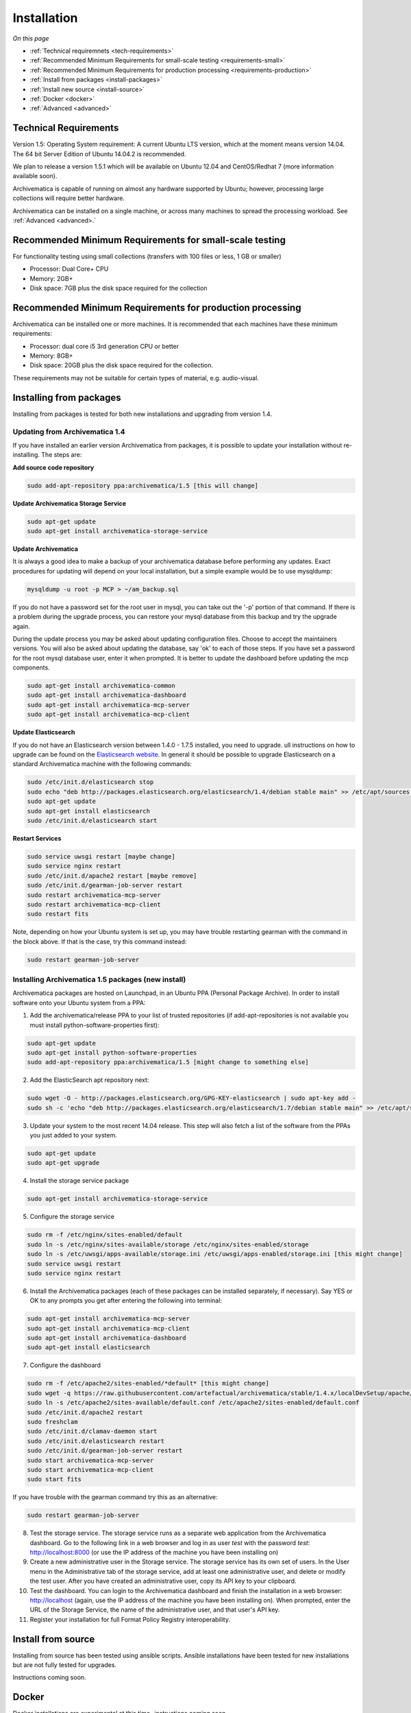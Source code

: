 .. _installation:

============
Installation
============

*On this page*

* :ref:`Technical requiremnets <tech-requirements>`

* :ref:`Recommended Minimum Requirements for small-scale testing <requirements-small>`

* :ref:`Recommended Minimum Requirements for production processing <requirements-production>`

* :ref:`Install from packages <install-packages>`

* :ref:`Install new source <install-source>`

* :ref:`Docker <docker>`

* :ref:`Advanced <advanced>`

.. _tech-requirements:

Technical Requirements
----------------------

Version 1.5: Operating System requirement: A current Ubuntu LTS version, which at the moment means version 14.04.  The 64 bit Server Edition of Ubuntu 14.04.2 is recommended.

We plan to release a version 1.5.1 which will be available on Ubuntu 12.04 and CentOS/Redhat 7 (more information available soon).

Archivematica is capable of running on almost any hardware supported by Ubuntu; however, processing large collections will require better hardware.

Archivematica can be installed on a single machine, or across many machines to spread the processing workload. See :ref:`Advanced <advanced>.`

.. _requirements-small:

Recommended Minimum Requirements for small-scale testing
--------------------------------------------------------

For functionality testing using small collections (transfers with 100 files or
less, 1 GB or smaller)

* Processor: Dual Core+ CPU

* Memory: 2GB+

* Disk space: 7GB plus the disk space required for the collection

.. _requirements-production:

Recommended Minimum Requirements for production processing
----------------------------------------------------------

Archivematica can be installed one or more machines. It is recommended that
each machines have these minimum requirements:

* Processor: dual core i5 3rd generation CPU or better
* Memory: 8GB+
* Disk space: 20GB plus the disk space required for the collection.

These requirements may not be suitable for certain types of material, e.g. audio-visual.

.. _install-packages:

Installing from packages
------------------------

Installing from packages is tested for both new installations and upgrading from version 1.4.

Updating from Archivematica 1.4
^^^^^^^^^^^^^^^^^^^^^^^^^^^^^^^

If you have installed an earlier version Archivematica from packages, it is
possible to update your installation without re-installing. The steps are:

**Add source code repository**

.. code:: bash

   sudo add-apt-repository ppa:archivematica/1.5 [this will change]

**Update Archivematica Storage Service**

.. code:: bash

   sudo apt-get update
   sudo apt-get install archivematica-storage-service

**Update Archivematica**

It is always a good idea to make a backup of your archivematica database
before performing any updates. Exact procedures for updating will depend on
your local installation, but a simple example would be to use mysqldump:

.. code:: bash

   mysqldump -u root -p MCP > ~/am_backup.sql


If you do not have a password set for the root user in mysql, you can take out
the '-p' portion of that command. If there is a problem during the upgrade
process, you can restore your mysql database from this backup and try the
upgrade again.

During the update process you may be asked about updating configuration files.
Choose to accept the maintainers versions. You will also be asked about
updating the database, say 'ok' to each of those steps. If you have set a
password for the root mysql database user, enter it when prompted. It is
better to update the dashboard before updating the mcp components.

.. code:: bash

   sudo apt-get install archivematica-common
   sudo apt-get install archivematica-dashboard
   sudo apt-get install archivematica-mcp-server
   sudo apt-get install archivematica-mcp-client

**Update Elasticsearch**


If you do not have an Elasticsearch version between 1.4.0 - 1.7.5 installed, you need to upgrade. ull instructions on how to upgrade can be found on the
`Elasticsearch website <https://www.elastic.co/guide/en/elasticsearch/reference/1.3/setup-upgrade.html>`_.
In general it should be possible to upgrade Elasticsearch on a standard Archivematica machine with the following commands:

.. code:: bash

   sudo /etc/init.d/elasticsearch stop
   sudo echo "deb http://packages.elasticsearch.org/elasticsearch/1.4/debian stable main" >> /etc/apt/sources.list
   sudo apt-get update
   sudo apt-get install elasticsearch
   sudo /etc/init.d/elasticsearch start

**Restart Services**

.. code:: bash

   sudo service uwsgi restart [maybe change]
   sudo service nginx restart
   sudo /etc/init.d/apache2 restart [maybe remove]
   sudo /etc/init.d/gearman-job-server restart
   sudo restart archivematica-mcp-server
   sudo restart archivematica-mcp-client
   sudo restart fits

Note, depending on how your Ubuntu system is set up, you may have trouble
restarting gearman with the command in the block above.  If that is the case,
try this command instead:

.. code:: bash

   sudo restart gearman-job-server

.. _install-new:

Installing Archivematica 1.5 packages (new install)
^^^^^^^^^^^^^^^^^^^^^^^^^^^^^^^^^^^^^^^^^^^^^^^^^^^

Archivematica packages are hosted on Launchpad, in an Ubuntu PPA (Personal
Package Archive). In order to install software onto your Ubuntu system
from a PPA:

1. Add the archivematica/release PPA to your list of trusted repositories (if add-apt-repositories is not available you must install python-software-properties first):

.. code:: bash

   sudo apt-get update
   sudo apt-get install python-software-properties
   sudo add-apt-repository ppa:archivematica/1.5 [might change to something else]

2. Add the ElasticSearch apt repository next:

.. code:: bash

   sudo wget -O - http://packages.elasticsearch.org/GPG-KEY-elasticsearch | sudo apt-key add -
   sudo sh -c 'echo "deb http://packages.elasticsearch.org/elasticsearch/1.7/debian stable main" >> /etc/apt/sources.list'

3. Update your system to the most recent 14.04 release. This step will also fetch a list of the software from the PPAs you just added to your system.

.. code:: bash

   sudo apt-get update
   sudo apt-get upgrade

4. Install the storage service package

.. code:: bash

   sudo apt-get install archivematica-storage-service

5. Configure the storage service

.. code:: bash

   sudo rm -f /etc/nginx/sites-enabled/default
   sudo ln -s /etc/nginx/sites-available/storage /etc/nginx/sites-enabled/storage
   sudo ln -s /etc/uwsgi/apps-available/storage.ini /etc/uwsgi/apps-enabled/storage.ini [this might change]
   sudo service uwsgi restart
   sudo service nginx restart

6. Install the Archivematica packages (each of these packages can be installed separately, if necessary). Say YES or OK to any prompts you get after entering the following into terminal:

.. code:: bash

   sudo apt-get install archivematica-mcp-server
   sudo apt-get install archivematica-mcp-client
   sudo apt-get install archivematica-dashboard
   sudo apt-get install elasticsearch

7. Configure the dashboard

.. code:: bash

   sudo rm -f /etc/apache2/sites-enabled/*default* [this might change]
   sudo wget -q https://raw.githubusercontent.com/artefactual/archivematica/stable/1.4.x/localDevSetup/apache/apache.default -O /etc/apache2/sites-available/default.conf
   sudo ln -s /etc/apache2/sites-available/default.conf /etc/apache2/sites-enabled/default.conf
   sudo /etc/init.d/apache2 restart
   sudo freshclam
   sudo /etc/init.d/clamav-daemon start
   sudo /etc/init.d/elasticsearch restart
   sudo /etc/init.d/gearman-job-server restart
   sudo start archivematica-mcp-server
   sudo start archivematica-mcp-client
   sudo start fits

If you have trouble with the gearman command try this as an alternative:

.. code:: bash

   sudo restart gearman-job-server

8. Test the storage service. The storage service runs as a separate web application from the Archivematica dashboard. Go to the following link in a web browser and log in as user *test* with the password *test*: http://localhost:8000 (or use the IP address of the machine you have been installing on)

9. Create a new administrative user in the Storage service. The storage service has its own set of users. In the User menu in the Administrative tab of the storage service, add at least one administrative user, and delete or modify the test user. After you have created an administrative user, copy its API key to your clipboard.

10. Test the dashboard. You can login to the Archivematica dashboard and finish the installation in a web browser: http://localhost (again, use the IP address of the machine you have been installing on). When prompted, enter the URL of the Storage Service, the name of the administrative user, and that user's API key.

11. Register your installation for full Format Policy Registry interoperability.

.. _install-source:

Install from source
-------------------

Installing from source has been tested using ansible scripts. Ansible installations have been tested for new installations but are not fully tested for upgrades.

Instructions coming soon.

.. _docker:

Docker
------

Docker installations are experimental at this time- instructions coming soon.


.. _advanced:

Advanced
--------

.. _multiple-machines:

Installing across multiple machines
^^^^^^^^^^^^^^^^^^^^^^^^^^^^^^^^^^^

It is possible to spread Archivematica's processing load across several machines by installing the following services on separate machines:

* Elasticsearch
* gearman
* mySQL

For help, send an email to `Archivematica tech mailing list. <https://groups.google.com/forum/#!forum/archivematica-tech>`_


.. _firewall:

Firewall requirements
^^^^^^^^^^^^^^^^^^^^^

When installing Archivematica on multiple machines, all the machines must be
able to reach each other on the following ports:

* http, mysqld, gearman, nfs, ssh


.. _install-atom:

Using AtoM 2.x with Archivematica
^^^^^^^^^^^^^^^^^^^^^^^^^^^^^^^^^

Archivematica 1.5 has been tested with and is recommended for use with AtoM
versions 2.2. AtoM version 2.2 or higher is required for use with the
hierarchical DIP functionality; see :ref:`Arrange a SIP from backlog <arrange-sip>`.

Installation instructions for Atom 2 are available on the
:ref:`accesstomemory.org documentation <atom:home>`. When following those
instructions, it is best to download Atom from the git repository (rather than
use one of the supplied tarballs). When checking out Atom, use the head of
either the stable/2.1.x, stable/2.2.x or qa/2.3.x branch (integration with qa branch is experimental).

Once you have a working AtoM installation, you can configure dip upload
between Archivematica and Atom. The basic steps are:

* Update atom dip upload configuration in the Archivematica dashboard

* Confirm atom-worker is configured on the Atom server (copy the atom-
  worker.conf file from atom source to /etc/init/)

* Enable the Sword Plugin in the AtoM plugins page

* Enable job scheduling in the AtoM settings page (AtoM version 2.1 or lower only)

* Confirm gearman is installed on the AtoM server

* Configure ssh keys to allow rsync to work for the archivematica user, from
  the Archivematica server to the Atom server

* Start gearman on the Atom server

* Start the atom worker on the AtoM server

.. _install-aspace:

ArchivesSpace
^^^^^^^^^^^^^

TODO

.. _install-duracloud:

Duracloud
^^^^^^^^^

See :ref:`Archivematica DuraCloud quick start guide <duracloud-setup>`

.. _install-swift:

Swift
^^^^^

See: :ref:`Swift Storage Service docs <storageservice:swift>`

.. _install-islandora:

Islandora
^^^^^^^^^

TODO

.. _install-arkivum:

Arkivum
^^^^^^^

See: :ref:`Arkivum Storage Service docs <storageservice:arkivum>`

:ref:`Back to the top <installation>`
